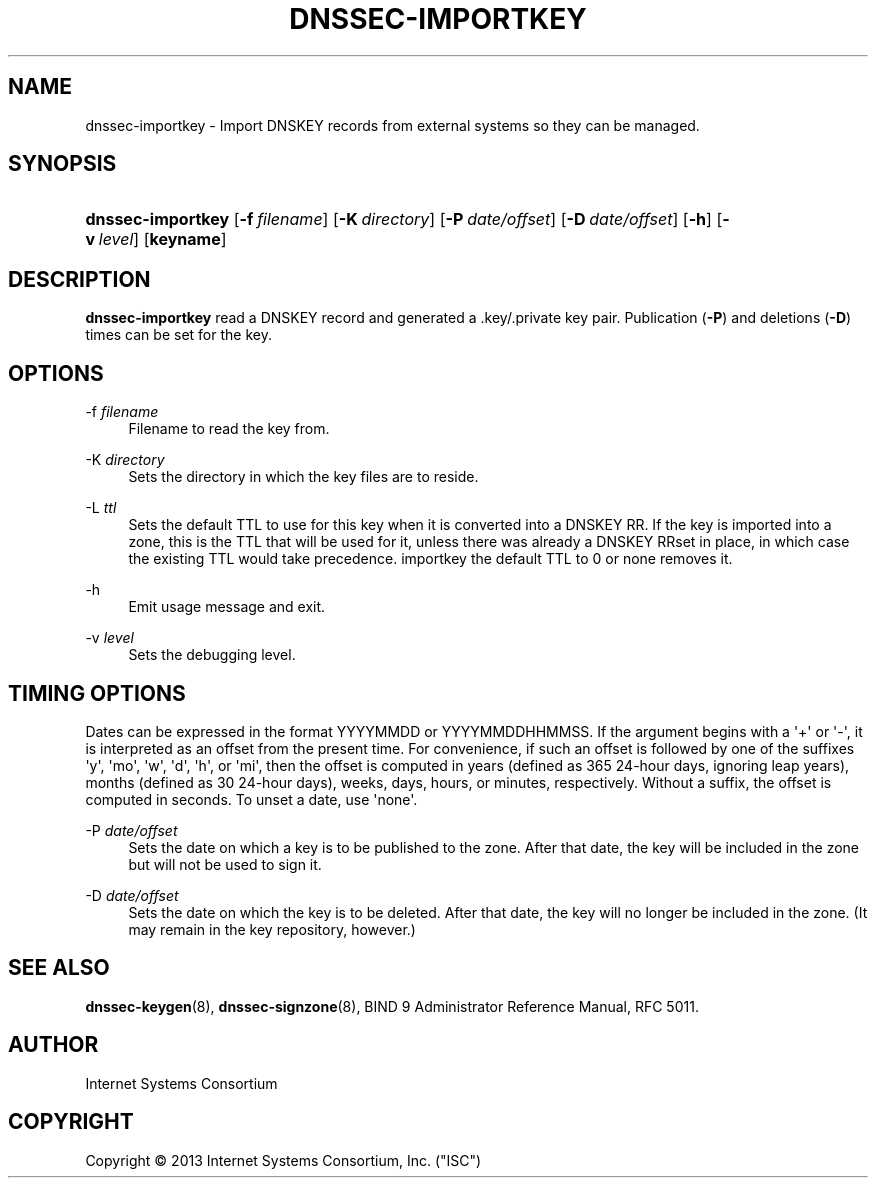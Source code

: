 .\" Copyright (C) 2013 Internet Systems Consortium, Inc. ("ISC")
.\" 
.\" Permission to use, copy, modify, and/or distribute this software for any
.\" purpose with or without fee is hereby granted, provided that the above
.\" copyright notice and this permission notice appear in all copies.
.\" 
.\" THE SOFTWARE IS PROVIDED "AS IS" AND ISC DISCLAIMS ALL WARRANTIES WITH
.\" REGARD TO THIS SOFTWARE INCLUDING ALL IMPLIED WARRANTIES OF MERCHANTABILITY
.\" AND FITNESS. IN NO EVENT SHALL ISC BE LIABLE FOR ANY SPECIAL, DIRECT,
.\" INDIRECT, OR CONSEQUENTIAL DAMAGES OR ANY DAMAGES WHATSOEVER RESULTING FROM
.\" LOSS OF USE, DATA OR PROFITS, WHETHER IN AN ACTION OF CONTRACT, NEGLIGENCE
.\" OR OTHER TORTIOUS ACTION, ARISING OUT OF OR IN CONNECTION WITH THE USE OR
.\" PERFORMANCE OF THIS SOFTWARE.
.\"
.\" $Id$
.\"
.hy 0
.ad l
'\" t
.\"     Title: dnssec-importkey
.\"    Author: [see the "AUTHOR" section]
.\" Generator: DocBook XSL Stylesheets v1.78.1 <http://docbook.sf.net/>
.\"      Date: August 30, 2013
.\"    Manual: BIND9
.\"    Source: BIND9
.\"  Language: English
.\"
.TH "DNSSEC\-IMPORTKEY" "8" "August 30, 2013" "BIND9" "BIND9"
.\" -----------------------------------------------------------------
.\" * Define some portability stuff
.\" -----------------------------------------------------------------
.\" ~~~~~~~~~~~~~~~~~~~~~~~~~~~~~~~~~~~~~~~~~~~~~~~~~~~~~~~~~~~~~~~~~
.\" http://bugs.debian.org/507673
.\" http://lists.gnu.org/archive/html/groff/2009-02/msg00013.html
.\" ~~~~~~~~~~~~~~~~~~~~~~~~~~~~~~~~~~~~~~~~~~~~~~~~~~~~~~~~~~~~~~~~~
.ie \n(.g .ds Aq \(aq
.el       .ds Aq '
.\" -----------------------------------------------------------------
.\" * set default formatting
.\" -----------------------------------------------------------------
.\" disable hyphenation
.nh
.\" disable justification (adjust text to left margin only)
.ad l
.\" -----------------------------------------------------------------
.\" * MAIN CONTENT STARTS HERE *
.\" -----------------------------------------------------------------
.SH "NAME"
dnssec-importkey \- Import DNSKEY records from external systems so they can be managed\&.
.SH "SYNOPSIS"
.HP 17
\fBdnssec\-importkey\fR [\fB\-f\ \fR\fB\fIfilename\fR\fR] [\fB\-K\ \fR\fB\fIdirectory\fR\fR] [\fB\-P\ \fR\fB\fIdate/offset\fR\fR] [\fB\-D\ \fR\fB\fIdate/offset\fR\fR] [\fB\-h\fR] [\fB\-v\ \fR\fB\fIlevel\fR\fR] [\fBkeyname\fR]
.SH "DESCRIPTION"
.PP
\fBdnssec\-importkey\fR
read a DNSKEY record and generated a \&.key/\&.private key pair\&. Publication (\fB\-P\fR) and deletions (\fB\-D\fR) times can be set for the key\&.
.SH "OPTIONS"
.PP
\-f \fIfilename\fR
.RS 4
Filename to read the key from\&.
.RE
.PP
\-K \fIdirectory\fR
.RS 4
Sets the directory in which the key files are to reside\&.
.RE
.PP
\-L \fIttl\fR
.RS 4
Sets the default TTL to use for this key when it is converted into a DNSKEY RR\&. If the key is imported into a zone, this is the TTL that will be used for it, unless there was already a DNSKEY RRset in place, in which case the existing TTL would take precedence\&. importkey the default TTL to
0
or
none
removes it\&.
.RE
.PP
\-h
.RS 4
Emit usage message and exit\&.
.RE
.PP
\-v \fIlevel\fR
.RS 4
Sets the debugging level\&.
.RE
.SH "TIMING OPTIONS"
.PP
Dates can be expressed in the format YYYYMMDD or YYYYMMDDHHMMSS\&. If the argument begins with a \*(Aq+\*(Aq or \*(Aq\-\*(Aq, it is interpreted as an offset from the present time\&. For convenience, if such an offset is followed by one of the suffixes \*(Aqy\*(Aq, \*(Aqmo\*(Aq, \*(Aqw\*(Aq, \*(Aqd\*(Aq, \*(Aqh\*(Aq, or \*(Aqmi\*(Aq, then the offset is computed in years (defined as 365 24\-hour days, ignoring leap years), months (defined as 30 24\-hour days), weeks, days, hours, or minutes, respectively\&. Without a suffix, the offset is computed in seconds\&. To unset a date, use \*(Aqnone\*(Aq\&.
.PP
\-P \fIdate/offset\fR
.RS 4
Sets the date on which a key is to be published to the zone\&. After that date, the key will be included in the zone but will not be used to sign it\&.
.RE
.PP
\-D \fIdate/offset\fR
.RS 4
Sets the date on which the key is to be deleted\&. After that date, the key will no longer be included in the zone\&. (It may remain in the key repository, however\&.)
.RE
.SH "SEE ALSO"
.PP
\fBdnssec-keygen\fR(8),
\fBdnssec-signzone\fR(8),
BIND 9 Administrator Reference Manual,
RFC 5011\&.
.SH "AUTHOR"
.PP
Internet Systems Consortium
.SH "COPYRIGHT"
.br
Copyright \(co 2013 Internet Systems Consortium, Inc. ("ISC")
.br
